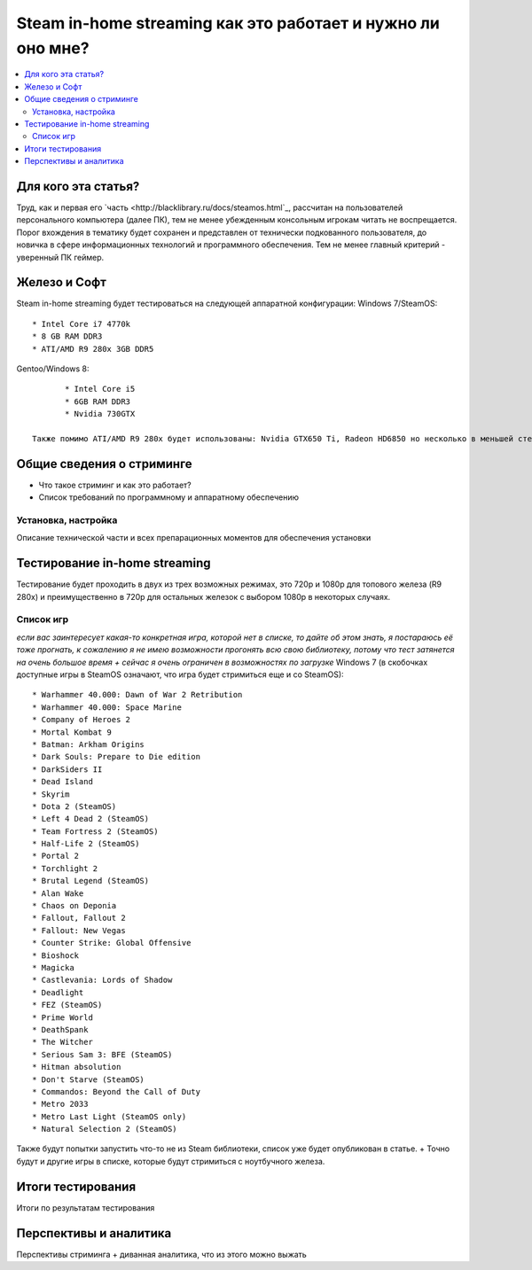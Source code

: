 Steam in-home streaming как это работает и нужно ли оно мне?
============================================================
.. contents:: :local:
   :depth: 3


Для кого эта статья?
--------------------
Труд, как и первая его `часть <http://blacklibrary.ru/docs/steamos.html`_, рассчитан на пользователей персонального компьютера (далее ПК), тем не менее убежденным консольным игрокам читать не воспрещается.
Порог вхождения в тематику будет сохранен и представлен от технически подкованного пользователя, до новичка в сфере информационных технологий и программного обеспечения. Тем не менее главный критерий - уверенный ПК геймер.


Железо и Софт
-------------
Steam in-home streaming будет тестироваться на следующей аппаратной конфигурации:
Windows 7/SteamOS::

	* Intel Core i7 4770k
	* 8 GB RAM DDR3
	* ATI/AMD R9 280x 3GB DDR5

Gentoo/Windows 8::

	* Intel Core i5
	* 6GB RAM DDR3
	* Nvidia 730GTX

 Также помимо ATI/AMD R9 280x будет использованы: Nvidia GTX650 Ti, Radeon HD6850 но несколько в меньшей степени.

Общие сведения о стриминге
--------------------------

* Что такое стриминг и как это работает?
* Список требований по программному и аппаратному обеспечению

Установка, настройка
~~~~~~~~~~~~~~~~~~~~
Описание технической части и всех препарационных моментов для обеспечения установки

Тестирование in-home streaming
------------------------------
Тестирование будет проходить в двух из трех возможных режимах, это 720p и 1080p для топового железа (R9 280x) и преимущественно в 720p для остальных железок с выбором 1080p в некоторых случаях.

Список игр
~~~~~~~~~~
*если вас заинтересует какая-то конкретная игра, которой нет в списке, то дайте об этом знать, я постараюсь её тоже прогнать, к сожалению я не имею возможности прогонять всю свою библиотеку, потому что тест затянется на очень большое время + сейчас я очень ограничен в возможностях по загрузке*
Windows 7 (в скобочках доступные игры в SteamOS означают, что игра будет стримиться еще и со SteamOS)::

  * Warhammer 40.000: Dawn of War 2 Retribution
  * Warhammer 40.000: Space Marine
  * Company of Heroes 2
  * Mortal Kombat 9
  * Batman: Arkham Origins
  * Dark Souls: Prepare to Die edition
  * DarkSiders II
  * Dead Island
  * Skyrim
  * Dota 2 (SteamOS)
  * Left 4 Dead 2 (SteamOS)
  * Team Fortress 2 (SteamOS)
  * Half-Life 2 (SteamOS)
  * Portal 2
  * Torchlight 2
  * Brutal Legend (SteamOS)
  * Alan Wake
  * Chaos on Deponia
  * Fallout, Fallout 2
  * Fallout: New Vegas
  * Counter Strike: Global Offensive
  * Bioshock
  * Magicka
  * Castlevania: Lords of Shadow
  * Deadlight
  * FEZ (SteamOS)
  * Prime World
  * DeathSpank
  * The Witcher
  * Serious Sam 3: BFE (SteamOS)
  * Hitman absolution
  * Don't Starve (SteamOS)
  * Commandos: Beyond the Call of Duty
  * Metro 2033
  * Metro Last Light (SteamOS only)
  * Natural Selection 2 (SteamOS)

Также будут попытки запустить что-то не из Steam библиотеки, список уже будет опубликован в статье.
+ Точно будут и другие игры в списке, которые будут стримиться с ноутбучного железа.

Итоги тестирования
------------------
Итоги по результатам тестирования

Перспективы и аналитика
-----------------------
Перспективы стриминга + диванная аналитика, что из этого можно выжать
